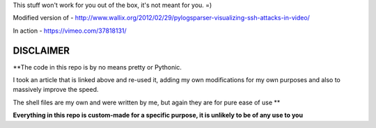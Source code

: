 This stuff won't work for you out of the box, it's not meant for you. =)

Modified version of - http://www.wallix.org/2012/02/29/pylogsparser-visualizing-ssh-attacks-in-video/

In action - https://vimeo.com/37818131/

==========
DISCLAIMER
==========

**The code in this repo is by no means pretty or Pythonic.

I took an article that is linked above and re-used it, adding my own modifications
for my own purposes and also to massively improve the speed.

The shell files are my own and were written by me, but again they are
for pure ease of use **

**Everything in this repo is custom-made for a specific purpose, it is unlikely to be
of any use to you**